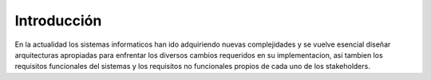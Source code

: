 Introducción
=================================

En la actualidad los sistemas informaticos han ido adquiriendo nuevas complejidades y se vuelve esencial diseñar arquitecturas apropiadas para enfrentar los diversos cambios requeridos en su implementacion, asi tambien los requisitos funcionales del sistemas y los requisitos no funcionales propios de cada uno de los stakeholders.




